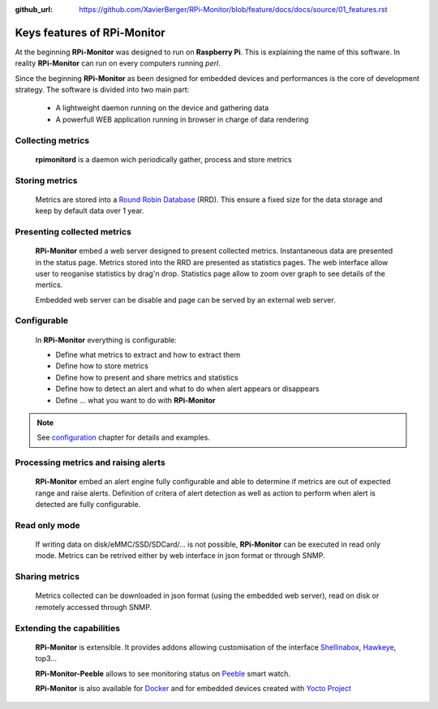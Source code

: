 :github_url: https://github.com/XavierBerger/RPi-Monitor/blob/feature/docs/docs/source/01_features.rst

Keys features of RPi-Monitor
============================

At the beginning **RPi-Monitor** was designed to run on **Raspberry Pi**. This
is explaining the name of this software. In reality **RPi-Monitor** can run 
on every computers running `perl`.

Since the beginning **RPi-Monitor** as been designed for embedded devices and
performances is the core of development strategy. The software is divided into 
two main part:
 * A lightweight daemon running on the device and gathering data
 * A powerfull WEB application running in browser in charge of data rendering

.. figure:: _static/features001.png

Collecting metrics
------------------
  **rpimonitord** is a daemon wich periodically gather, process and store metrics

Storing metrics
---------------
  Metrics are stored into a `Round Robin Database <https://oss.oetiker.ch/rrdtool/>`_ (RRD). 
  This ensure a fixed size for the data storage and keep by default data over 1 year.

Presenting collected metrics
----------------------------
  **RPi-Monitor** embed a web server designed to present collected metrics.
  Instantaneous data are presented in the status page. Metrics stored into the RRD
  are presented as statistics pages. The web interface allow user to reoganise
  statistics by drag'n drop. Statistics page allow to zoom over graph to see 
  details of the mertics.

  Embedded web server can be disable and page can be served by an external web server.

Configurable
------------
  In **RPi-Monitor** everything is configurable:

  - Define what metrics to extract and how to extract them
  - Define how to store metrics
  - Define how to present and share metrics and statistics
  - Define how to detect an alert and what to do when alert appears or disappears
  - Define ... what you want to do with **RPi-Monitor**

.. note:: See `configuration <10_index.html>`_ chapter for details and examples.
  
Processing metrics and raising alerts
-------------------------------------
  **RPi-Monitor** embed an alert engine fully configurable and able to determine
  if metrics are out of expected range and raise alerts.
  Definition of critera of alert detection as well as action to perform when alert
  is detected are fully configurable.

Read only mode
--------------
  If writing data on disk/eMMC/SSD/SDCard/... is not possible, **RPi-Monitor** 
  can be executed in read only mode. Metrics can be retrived either by web 
  interface in json format or through SNMP. 

Sharing metrics
---------------
  Metrics collected can be downloaded in json format (using the embedded web 
  server), read on disk or remotely accessed through SNMP.

Extending the capabilities
--------------------------
  **RPi-Monitor** is extensible. It provides addons allowing customisation of
  the interface `Shellinabox <https://github.com/shellinabox/shellinabox>`_, `Hawkeye <https://github.com/ipartola/hawkeye>`_, top3...

  **RPi-Monitor-Peeble** allows to see monitoring status on `Peeble <https://www.pebble.com/>`_ smart watch.
  
  **RPi-Monitor** is also available for `Docker <https://www.docker.com/>`_ and for embedded devices created
  with `Yocto Project <https://www.yoctoproject.org/>`_

